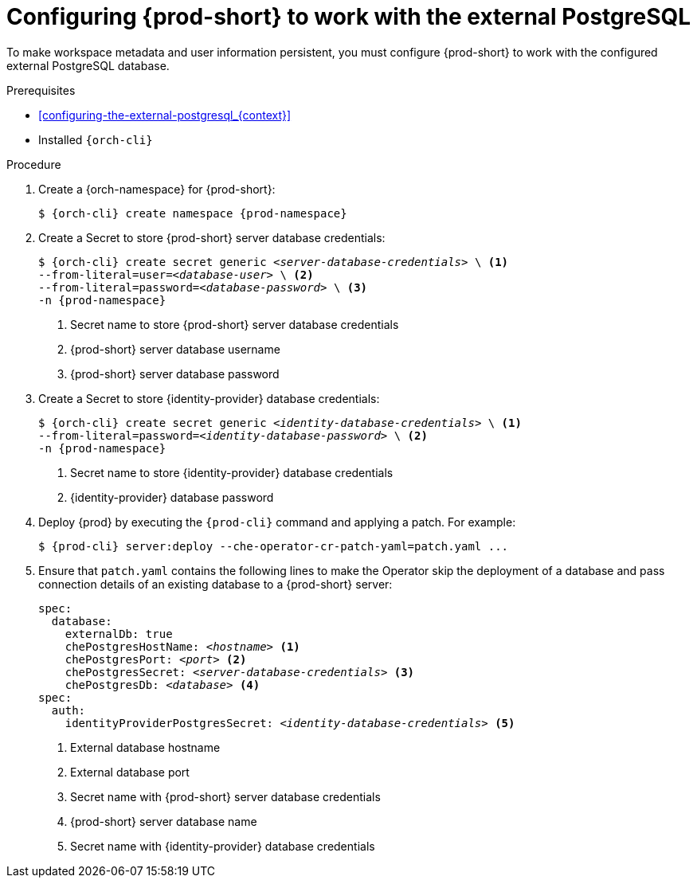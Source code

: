 [id="configuring-{prod-id-short}-to-work-with-the-external-postgresql_{context}"]
= Configuring {prod-short} to work with the external PostgreSQL

To make workspace metadata and user information persistent, you must configure {prod-short} to work with the configured external PostgreSQL database.

.Prerequisites

* xref:configuring-the-external-postgresql_{context}[]
* Installed `{orch-cli}`

.Procedure

. Create a {orch-namespace} for {prod-short}:
+
[source,shell,subs="+quotes,attributes"]
----
$ {orch-cli} create namespace {prod-namespace}
----

. Create a Secret to store {prod-short} server database credentials:
+
[source,shell,subs="+quotes,attributes"]
----
$ {orch-cli} create secret generic _<server-database-credentials>_ \ <1>
--from-literal=user=_<database-user>_ \ <2>
--from-literal=password=_<database-password>_ \ <3>
-n {prod-namespace}
----
<1> Secret name to store {prod-short} server database credentials
<2> {prod-short} server database username
<3> {prod-short} server database password

. Create a Secret to store {identity-provider} database credentials:
+
[source,shell,subs="+quotes,attributes"]
----
$ {orch-cli} create secret generic _<identity-database-credentials>_ \ <1>
--from-literal=password=_<identity-database-password>_ \ <2>
-n {prod-namespace}
----
<1> Secret name to store {identity-provider} database credentials
<2> {identity-provider} database password

. Deploy {prod} by executing the `{prod-cli}` command and applying a patch. For example:
+
[source,shell,subs="+quotes,+attributes"]
----
$ {prod-cli} server:deploy --che-operator-cr-patch-yaml=patch.yaml ...
----

. Ensure that `patch.yaml` contains the following lines to make the Operator skip the deployment of a database and pass connection details of an existing database to a {prod-short} server:
+
[source,yaml,subs="+quotes,+attributes"]
----
spec:
  database:
    externalDb: true
    chePostgresHostName: _<hostname>_ <1>
    chePostgresPort: _<port>_ <2>
    chePostgresSecret: _<server-database-credentials>_ <3>
    chePostgresDb: _<database>_ <4>
spec:
  auth:
    identityProviderPostgresSecret: _<identity-database-credentials>_ <5>
----
<1> External database hostname
<2> External database port
<3> Secret name with {prod-short} server database credentials
<4> {prod-short} server database name
<5> Secret name with {identity-provider} database credentials
